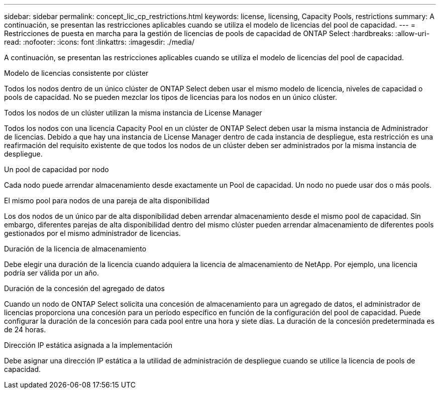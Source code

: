 ---
sidebar: sidebar 
permalink: concept_lic_cp_restrictions.html 
keywords: license, licensing, Capacity Pools, restrictions 
summary: A continuación, se presentan las restricciones aplicables cuando se utiliza el modelo de licencias del pool de capacidad. 
---
= Restricciones de puesta en marcha para la gestión de licencias de pools de capacidad de ONTAP Select
:hardbreaks:
:allow-uri-read: 
:nofooter: 
:icons: font
:linkattrs: 
:imagesdir: ./media/


[role="lead"]
A continuación, se presentan las restricciones aplicables cuando se utiliza el modelo de licencias del pool de capacidad.

.Modelo de licencias consistente por clúster
Todos los nodos dentro de un único clúster de ONTAP Select deben usar el mismo modelo de licencia, niveles de capacidad o pools de capacidad. No se pueden mezclar los tipos de licencias para los nodos en un único clúster.

.Todos los nodos de un clúster utilizan la misma instancia de License Manager
Todos los nodos con una licencia Capacity Pool en un clúster de ONTAP Select deben usar la misma instancia de Administrador de licencias. Debido a que hay una instancia de License Manager dentro de cada instancia de despliegue, esta restricción es una reafirmación del requisito existente de que todos los nodos de un clúster deben ser administrados por la misma instancia de despliegue.

.Un pool de capacidad por nodo
Cada nodo puede arrendar almacenamiento desde exactamente un Pool de capacidad. Un nodo no puede usar dos o más pools.

.El mismo pool para nodos de una pareja de alta disponibilidad
Los dos nodos de un único par de alta disponibilidad deben arrendar almacenamiento desde el mismo pool de capacidad. Sin embargo, diferentes parejas de alta disponibilidad dentro del mismo clúster pueden arrendar almacenamiento de diferentes pools gestionados por el mismo administrador de licencias.

.Duración de la licencia de almacenamiento
Debe elegir una duración de la licencia cuando adquiera la licencia de almacenamiento de NetApp. Por ejemplo, una licencia podría ser válida por un año.

.Duración de la concesión del agregado de datos
Cuando un nodo de ONTAP Select solicita una concesión de almacenamiento para un agregado de datos, el administrador de licencias proporciona una concesión para un período específico en función de la configuración del pool de capacidad. Puede configurar la duración de la concesión para cada pool entre una hora y siete días. La duración de la concesión predeterminada es de 24 horas.

.Dirección IP estática asignada a la implementación
Debe asignar una dirección IP estática a la utilidad de administración de despliegue cuando se utilice la licencia de pools de capacidad.
